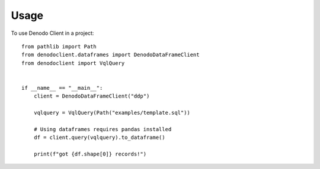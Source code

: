 =====
Usage
=====

To use Denodo Client in a project::

    from pathlib import Path
    from denodoclient.dataframes import DenodoDataFrameClient
    from denodoclient import VqlQuery


    if __name__ == "__main__":
        client = DenodoDataFrameClient("ddp")

        vqlquery = VqlQuery(Path("examples/template.sql"))

        # Using dataframes requires pandas installed
        df = client.query(vqlquery).to_dataframe()

        print(f"got {df.shape[0]} records!")
    